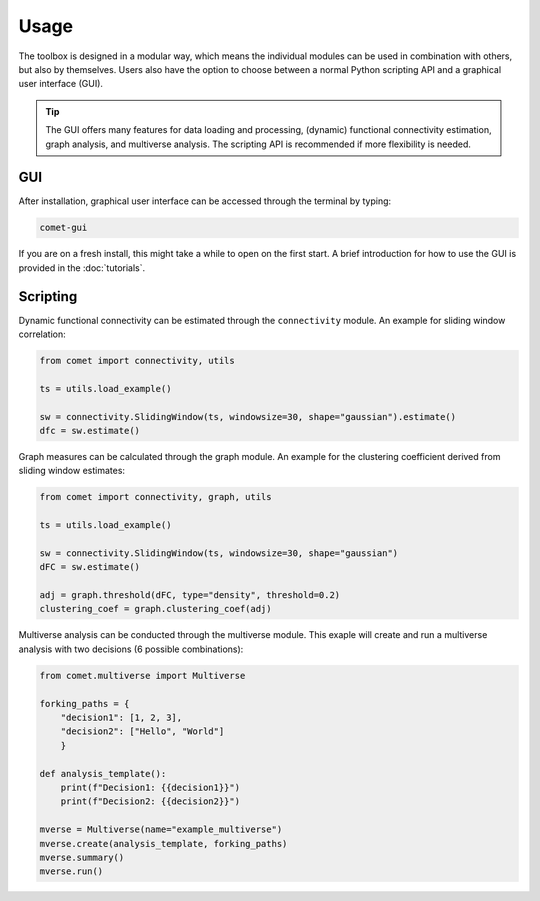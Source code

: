 Usage
=====

The toolbox is designed in a modular way, which means the individual modules can be used in combination with others, but also by themselves.
Users also have the option to choose between a normal Python scripting API and a graphical user interface (GUI). 

.. tip::

  The GUI offers many features for data loading and processing, (dynamic) functional connectivity estimation, graph analysis, and multiverse analysis. The scripting API is recommended if more flexibility is needed.


GUI
---

After installation, graphical user interface can be accessed through the terminal by typing:

.. code-block:: bash

    comet-gui

If you are on a fresh install, this might take a while to open on the first start. A brief introduction for how to use the GUI is provided in the :doc:`tutorials`.


Scripting
---------

Dynamic functional connectivity can be estimated through the ``connectivity`` module. An example for sliding window correlation:

.. code-block:: python

    from comet import connectivity, utils

    ts = utils.load_example()

    sw = connectivity.SlidingWindow(ts, windowsize=30, shape="gaussian").estimate()
    dfc = sw.estimate()


Graph measures can be calculated through the graph module. An example for the clustering coefficient derived from sliding window estimates:

.. code-block:: python

    from comet import connectivity, graph, utils

    ts = utils.load_example()

    sw = connectivity.SlidingWindow(ts, windowsize=30, shape="gaussian")
    dFC = sw.estimate()

    adj = graph.threshold(dFC, type="density", threshold=0.2)
    clustering_coef = graph.clustering_coef(adj)


Multiverse analysis can be conducted through the multiverse module.
This exaple will create and run a multiverse analysis with two decisions (6 possible combinations):

.. code-block:: python

    from comet.multiverse import Multiverse

    forking_paths = {
        "decision1": [1, 2, 3],
        "decision2": ["Hello", "World"]
        }

    def analysis_template():
        print(f"Decision1: {{decision1}}")
        print(f"Decision2: {{decision2}}")

    mverse = Multiverse(name="example_multiverse")
    mverse.create(analysis_template, forking_paths)
    mverse.summary()
    mverse.run()
